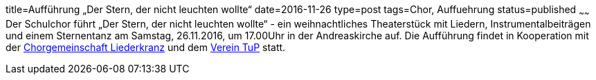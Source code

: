 title=Aufführung „Der Stern, der nicht leuchten wollte“
date=2016-11-26
type=post
tags=Chor, Auffuehrung
status=published
~~~~~~
Der Schulchor führt „Der Stern, der nicht leuchten wollte“ - 
ein weihnachtliches Theaterstück mit Liedern, Instrumentalbeiträgen und einem Sternentanz am Samstag, 26.11.2016, um 17.00Uhr in der Andreaskirche auf. Die Aufführung findet in Kooperation mit der http://www.chorgemeinschaft-liederkranz-muehlacker.de.rs/[Chorgemeinschaft Liederkranz] und dem http://tup-muehlacker.de/[Verein TuP] statt.
